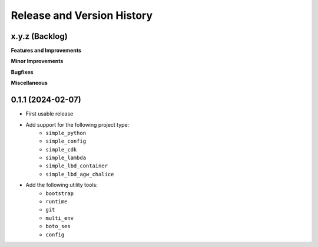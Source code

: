 .. _release_history:

Release and Version History
==============================================================================


x.y.z (Backlog)
~~~~~~~~~~~~~~~~~~~~~~~~~~~~~~~~~~~~~~~~~~~~~~~~~~~~~~~~~~~~~~~~~~~~~~~~~~~~~~
**Features and Improvements**

**Minor Improvements**

**Bugfixes**

**Miscellaneous**


0.1.1 (2024-02-07)
~~~~~~~~~~~~~~~~~~~~~~~~~~~~~~~~~~~~~~~~~~~~~~~~~~~~~~~~~~~~~~~~~~~~~~~~~~~~~~
- First usable release
- Add support for the following project type:
    - ``simple_python``
    - ``simple_config``
    - ``simple_cdk``
    - ``simple_lambda``
    - ``simple_lbd_container``
    - ``simple_lbd_agw_chalice``
- Add the following utility tools:
    - ``bootstrap``
    - ``runtime``
    - ``git``
    - ``multi_env``
    - ``boto_ses``
    - ``config``
